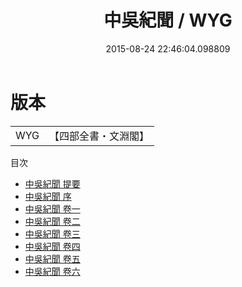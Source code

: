 #+TITLE: 中吳紀聞 / WYG
#+DATE: 2015-08-24 22:46:04.098809
* 版本
 |       WYG|【四部全書・文淵閣】|
目次
 - [[file:KR2k0114_000.txt::000-1a][中吳紀聞 提要]]
 - [[file:KR2k0114_000.txt::000-3a][中吳紀聞 序]]
 - [[file:KR2k0114_001.txt::001-1a][中吳紀聞 卷一]]
 - [[file:KR2k0114_002.txt::002-1a][中吳紀聞 卷二]]
 - [[file:KR2k0114_003.txt::003-1a][中吳紀聞 卷三]]
 - [[file:KR2k0114_004.txt::004-1a][中吳紀聞 卷四]]
 - [[file:KR2k0114_005.txt::005-1a][中吳紀聞 卷五]]
 - [[file:KR2k0114_006.txt::006-1a][中吳紀聞 卷六]]
